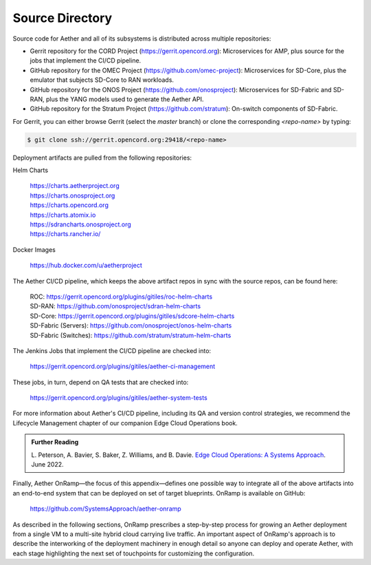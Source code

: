 Source Directory
--------------------------

Source code for Aether and all of its subsystems is distributed across
multiple repositories:

* Gerrit repository for the CORD Project
  (https://gerrit.opencord.org): Microservices for AMP, plus source
  for the jobs that implement the CI/CD pipeline.

* GitHub repository for the OMEC Project
  (https://github.com/omec-project): Microservices for SD-Core, plus
  the emulator that subjects SD-Core to RAN workloads.

* GitHub repository for the ONOS Project
  (https://github.com/onosproject): Microservices for SD-Fabric and
  SD-RAN, plus the YANG models used to generate the Aether API.

* GitHub repository for the Stratum Project
  (https://github.com/stratum): On-switch components of SD-Fabric.
  
For Gerrit, you can either browse Gerrit (select the `master` branch)
or clone the corresponding *<repo-name>* by typing:

.. code-block::

   $ git clone ssh://gerrit.opencord.org:29418/<repo-name>

Deployment artifacts are pulled from the following repositories:

Helm Charts

 | https://charts.aetherproject.org
 | https://charts.onosproject.org
 | https://charts.opencord.org
 | https://charts.atomix.io
 | https://sdrancharts.onosproject.org                 
 | https://charts.rancher.io/

Docker Images

 | https://hub.docker.com/u/aetherproject

The Aether CI/CD pipeline, which keeps the above artifact repos in
sync with the source repos, can be found here:

 | ROC: https://gerrit.opencord.org/plugins/gitiles/roc-helm-charts
 | SD-RAN: https://github.com/onosproject/sdran-helm-charts
 | SD-Core: https://gerrit.opencord.org/plugins/gitiles/sdcore-helm-charts
 | SD-Fabric (Servers): https://github.com/onosproject/onos-helm-charts  
 | SD-Fabric (Switches): https://github.com/stratum/stratum-helm-charts

The Jenkins Jobs that implement the CI/CD pipeline are checked into:

 | https://gerrit.opencord.org/plugins/gitiles/aether-ci-management 

These jobs, in turn, depend on QA tests that are checked into:

 | https://gerrit.opencord.org/plugins/gitiles/aether-system-tests 

For more information about Aether's CI/CD pipeline, including its QA
and version control strategies, we recommend the Lifecycle Management
chapter of our companion Edge Cloud Operations book.

.. _reading_cicd:
.. admonition:: Further Reading

    L. Peterson, A. Bavier, S. Baker, Z. Williams, and B. Davie. `Edge
    Cloud Operations: A Systems Approach
    <https://ops.systemsapproach.org/lifecycle.html>`__. June 2022.

Finally, Aether OnRamp—the focus of this appendix—defines one possible
way to integrate all of the above artifacts into an end-to-end system
that can be deployed on set of target blueprints. OnRamp is available
on GitHub:

 | https://github.com/SystemsApproach/aether-onramp

As described in the following sections, OnRamp prescribes a
step-by-step process for growing an Aether deployment from a single VM
to a multi-site hybrid cloud carrying live traffic. An important aspect
of OnRamp's approach is to describe the interworking of the deployment
machinery in enough detail so anyone can deploy and operate Aether,
with each stage highlighting the next set of touchpoints for
customizing the configuration.
